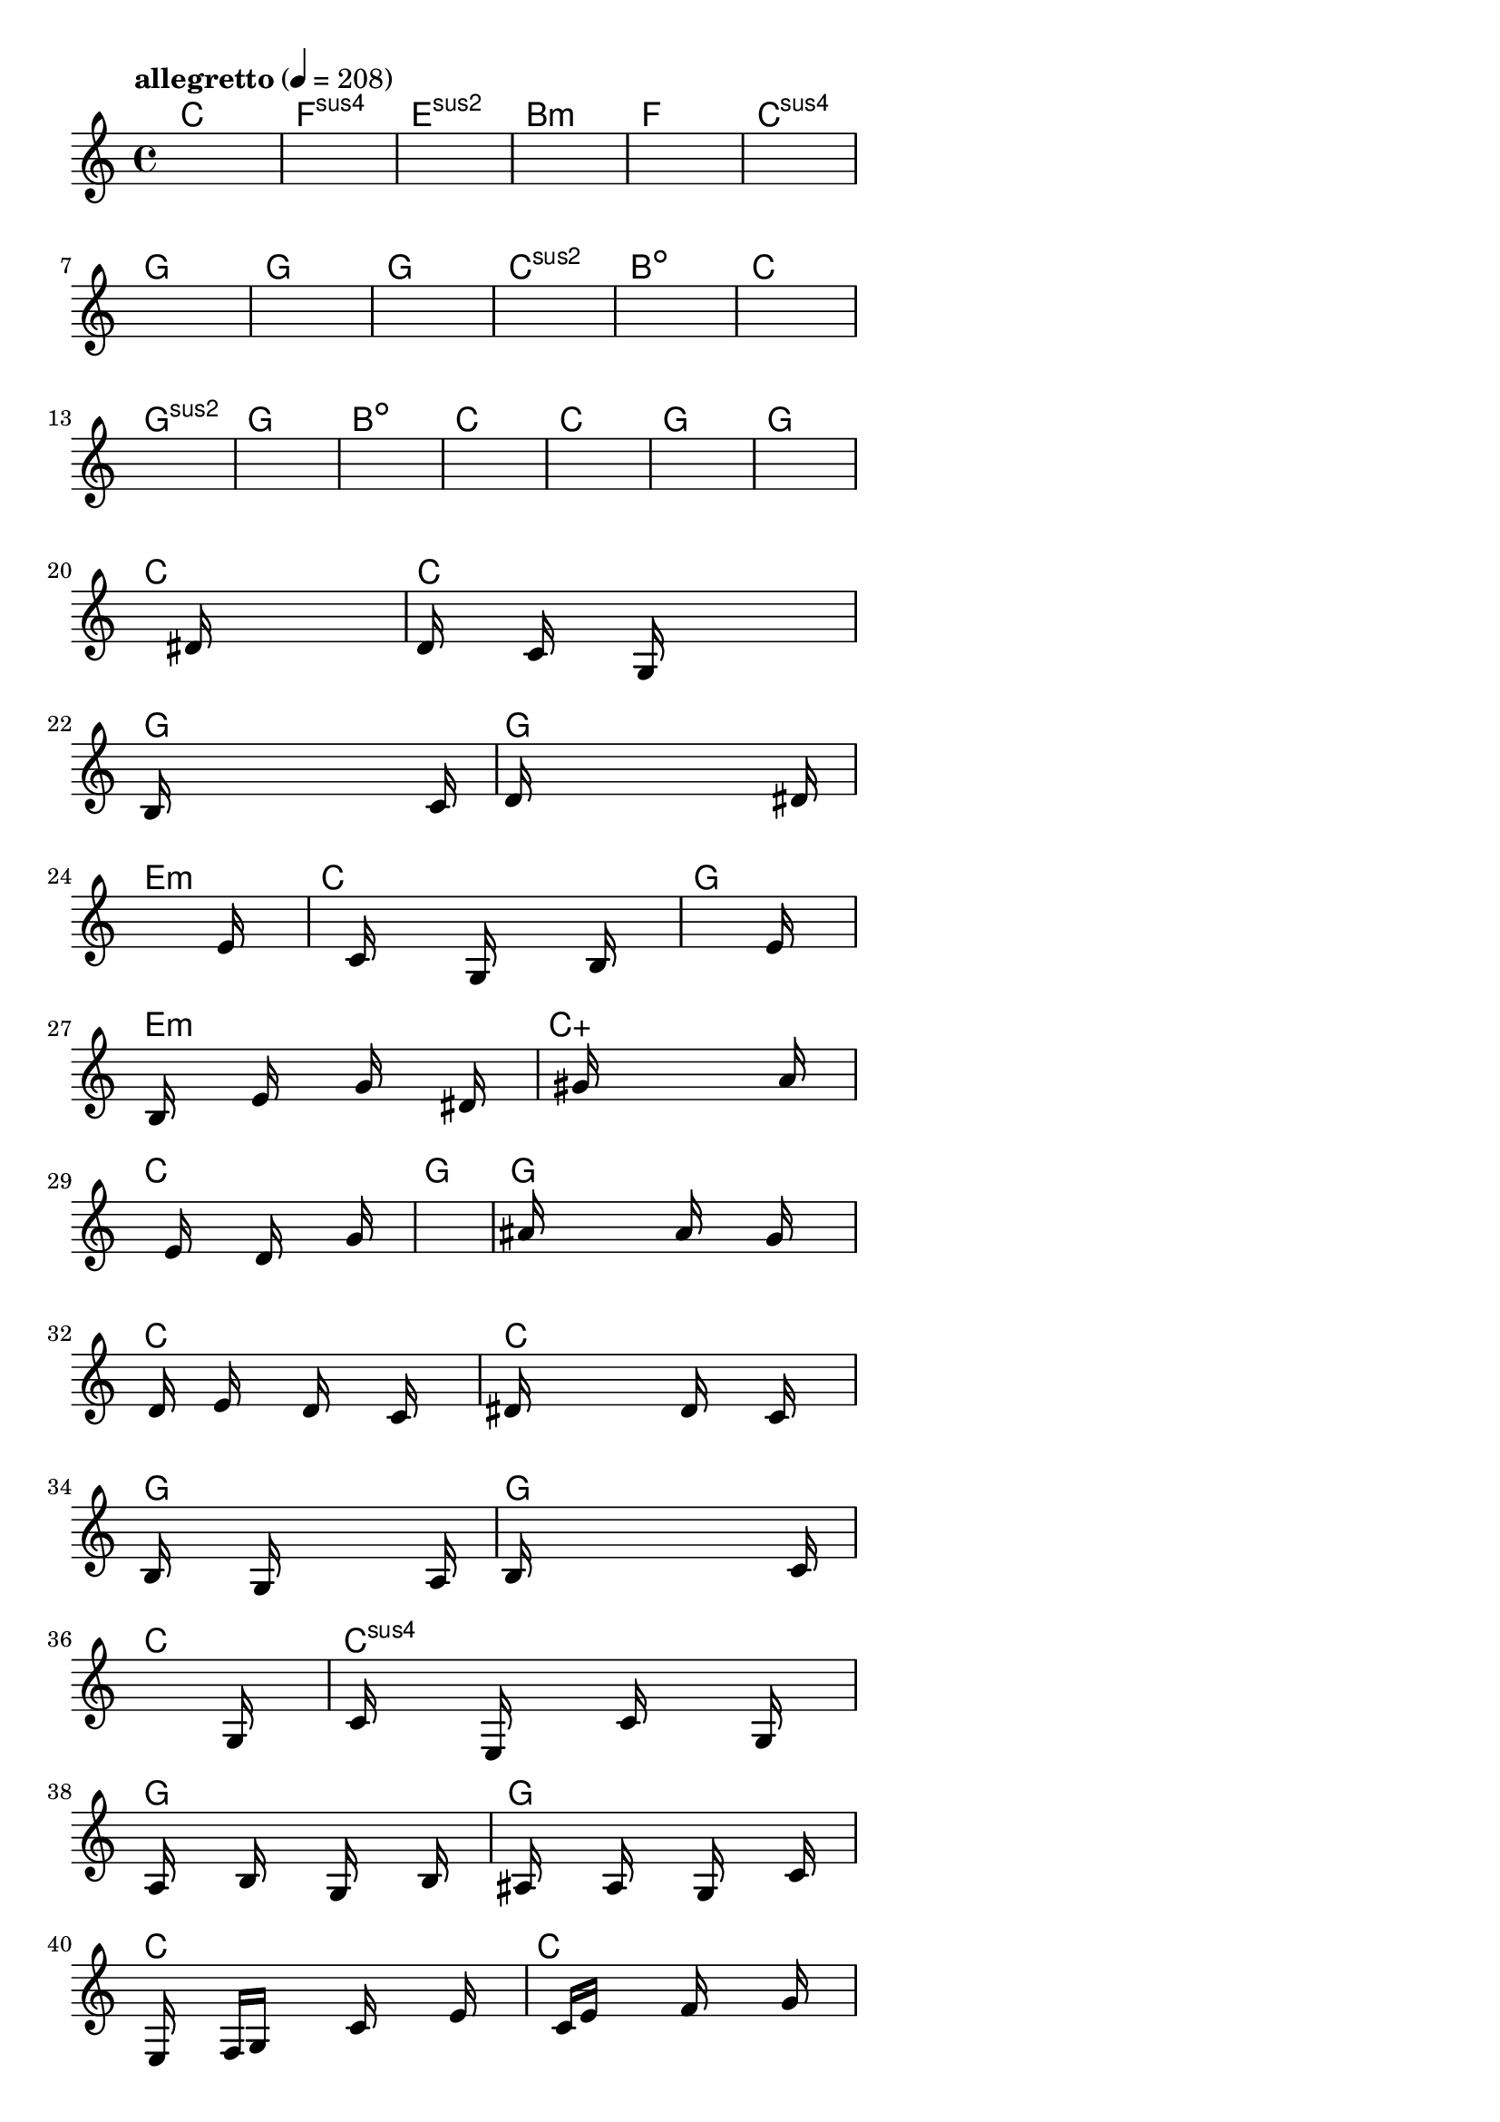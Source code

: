 \version "2.18.2"

% GaConfiguration:
  % size: 30
  % crossover: 0.8
  % mutation: 0.5
  % iterations: 20
  % fittestAlwaysSurvives: true
  % maxResults: 100
  % fitnessThreshold: 0.8
  % generationThreshold: 0.7


melody = {
 \key c\major
 \time 4/4
 \tempo  "allegretto" 4 = 208
 s16 s16 s16 s16  s16 s16 s16 s16  s16 s16 s16 s16  s16 s16 s16 s16 |
 s16 s16 s16 s16  s16 s16 s16 s16  s16 s16 s16 s16  s16 s16 s16 s16 |
 s16 s16 s16 s16  s16 s16 s16 s16  s16 s16 s16 s16  s16 s16 s16 s16 |
 s16 s16 s16 s16  s16 s16 s16 s16  s16 s16 s16 s16  s16 s16 s16 s16 |

 s16 s16 s16 s16  s16 s16 s16 s16  s16 s16 s16 s16  s16 s16 s16 s16 |
 s16 s16 s16 s16  s16 s16 s16 s16  s16 s16 s16 s16  s16 s16 s16 s16 |
 s16 s16 s16 s16  s16 s16 s16 s16  s16 s16 s16 s16  s16 s16 s16 s16 |
 s16 s16 s16 s16  s16 s16 s16 s16  s16 s16 s16 s16  s16 s16 s16 s16 |

 s16 s16 s16 s16  s16 s16 s16 s16  s16 s16 s16 s16  s16 s16 s16 s16 |
 s16 s16 s16 s16  s16 s16 s16 s16  s16 s16 s16 s16  s16 s16 s16 s16 |
 s16 s16 s16 s16  s16 s16 s16 s16  s16 s16 s16 s16  s16 s16 s16 s16 |
 s16 s16 s16 s16  s16 s16 s16 s16  s16 s16 s16 s16  s16 s16 s16 s16 |

 s16 s16 s16 s16  s16 s16 s16 s16  s16 s16 s16 s16  s16 s16 s16 s16 |
 s16 s16 s16 s16  s16 s16 s16 s16  s16 s16 s16 s16  s16 s16 s16 s16 |
 s16 s16 s16 s16  s16 s16 s16 s16  s16 s16 s16 s16  s16 s16 s16 s16 |
 s16 s16 s16 s16  s16 s16 s16 s16  s16 s16 s16 s16  s16 s16 s16 s16 |

 s16 s16 s16 s16  s16 s16 s16 s16  s16 s16 s16 s16  s16 s16 s16 s16 |
 s16 s16 s16 s16  s16 s16 s16 s16  s16 s16 s16 s16  s16 s16 s16 s16 |
 s16 s16 s16 s16  s16 s16 s16 s16  s16 s16 s16 s16  s16 s16 s16 s16 |
 s16 s16 s16 s16  s16 s16 s16 s16  dis'16 s16 s16 s16  s16 s16 s16 s16 |

 d'16 s16 s16 s16  c'16 s16 s16 s16  g16 s16 s16 s16  s16 s16 s16 s16 |
 b16 s16 s16 s16  s16 s16 s16 s16  s16 s16 s16 s16  s16 c'16 s16 s16 |
 d'16 s16 s16 s16  s16 s16 s16 s16  s16 s16 s16 s16  s16 dis'16 s16 s16 |
 s16 s16 s16 s16  s16 s16 s16 s16  s16 s16 s16 s16  s16 e'16 s16 s16 |

 s16 s16 s16 s16  s16 c'16 s16 s16  s16 g16 s16 s16  s16 b16 s16 s16 |
 s16 s16 s16 s16  s16 s16 s16 s16  s16 s16 s16 s16  s16 e'16 s16 s16 |
 s16 b16 s16 s16  s16 e'16 s16 s16  s16 g'16 s16 s16  s16 dis'16 s16 s16 |
 s16 s16 s16 s16  s16 gis'16 s16 s16  s16 s16 s16 s16  s16 a'16 s16 s16 |

 s16 s16 s16 s16  s16 e'16 s16 s16  s16 d'16 s16 s16  s16 g'16 s16 s16 |
 s16 s16 s16 s16  s16 s16 s16 s16  s16 s16 s16 s16  s16 s16 s16 s16 |
 s16 ais'16 s16 s16  s16 s16 s16 s16  a'16 s16 s16 s16  g'16 s16 s16 s16 |
 s16 d'16 s16 s16  e'16 s16 s16 s16  d'16 s16 s16 s16  c'16 s16 s16 s16 |

 dis'16 s16 s16 s16  s16 s16 s16 s16  d'16 s16 s16 s16  c'16 s16 s16 s16 |
 b16 s16 s16 s16  s16 g16 s16 s16  s16 s16 s16 s16  s16 a16 s16 s16 |
 b16 s16 s16 s16  s16 s16 s16 s16  s16 s16 s16 s16  s16 c'16 s16 s16 |
 s16 s16 s16 s16  s16 s16 s16 s16  s16 s16 s16 s16  s16 g16 s16 s16 |

 s16 c'16 s16 s16  s16 e16 s16 s16  s16 c'16 s16 s16  s16 g16 s16 s16 |
 s16 a16 s16 s16  s16 b16 s16 s16  s16 g16 s16 s16  s16 b16 s16 s16 |
 s16 ais16 s16 s16  s16 a16 s16 s16  s16 g16 s16 s16  s16 c'16 s16 s16 |
 s16 e16 s16 s16  f16 g16 s16 s16  s16 c'16 s16 s16  s16 e'16 s16 s16 |

 s16 s16 s16 s16  c'16 e'16 s16 s16  s16 f'16 s16 s16  s16 g'16 s16 s16 |
 s16 s16 s16 s16  g'16 e'16 s16 s16  s16 d'16 s16 s16  s16 s16 s16 s16 |
 f'16 s16 s16 s16  s16 e'16 s16 s16  s16 d'16 s16 s16  c'16 s16 s16 s16 |
 d'16 e'16 s16 s16  s16 s16 s16 s16  c'16 s16 s16 s16  s16 s16 s16 s16 |

 s16 s16 s16 s16  s16 s16 s16 s16  s16 s16 s16 s16  s16 s16 s16 s16 |
 s16 s16 s16 s16  s16 s16 s16 s16  s16 s16 s16 s16  s16 s16 s16 s16 |
 s16 s16 s16 s16  s16 s16 s16 s16  s16 s16 s16 s16  s16 s16 s16 s16 |
 s16 s16 s16 s16  s16 s16 s16 s16  s16 s16 s16 s16  s16 s16 s16 s16 |

}

lead = \chordmode {
% chord: C(#11), fitness: 0.5, complexity: 0.8666666666666667, execution time: 133ms
 c1: |
% chord: Fsus4(b9), fitness: 0.5, complexity: 0.8666666666666667, execution time: 31ms
 f1:sus4 |
% chord: Esus2, fitness: 0.5, complexity: 0.11666666666666665, execution time: 17ms
 e1:sus2 |
% chord: Bmin(#11), fitness: 0.7638888888888888, complexity: 0.8666666666666667, execution time: 30ms
 b1:m |

% chord: F, fitness: 0.5, complexity: 0.11666666666666665, execution time: 13ms
 f1: |
% chord: Csus4(b13#11), fitness: 0.4201388888888889, complexity: 0.8666666666666667, execution time: 18ms
 c1:sus4 |
% chord: G, fitness: 0.5416666666666666, complexity: 0.11666666666666665, execution time: 19ms
 g1: |
% chord: G(b13), fitness: 0.6597222222222222, complexity: 0.8666666666666667, execution time: 15ms
 g1: |

% chord: G, fitness: 0.6527777777777778, complexity: 0.11666666666666665, execution time: 18ms
 g1: |
% chord: Csus2(b9), fitness: 0.6770833333333334, complexity: 0.8666666666666667, execution time: 10ms
 c1:sus2 |
% chord: Bdim, fitness: 0.7430555555555555, complexity: 0.11666666666666665, execution time: 12ms
 b1:dim |
% chord: C(#9), fitness: 0.7430555555555555, complexity: 0.8666666666666667, execution time: 11ms
 c1: |

% chord: Gsus2(#11), fitness: 0.6701388888888888, complexity: 0.8666666666666667, execution time: 10ms
 g1:sus2 |
% chord: G, fitness: 0.8125, complexity: 0.11666666666666665, execution time: 17ms
 g1: |
% chord: Bdim, fitness: 0.8125, complexity: 0.11666666666666665, execution time: 3ms
 b1:dim |
% chord: C(#9), fitness: 0.8472222222222222, complexity: 0.8666666666666667, execution time: 8ms
 c1: |

% chord: C, fitness: 0.7951388888888888, complexity: 0.11666666666666665, execution time: 13ms
 c1: |
% chord: G, fitness: 0.8125, complexity: 0.11666666666666665, execution time: 4ms
 g1: |
% chord: G, fitness: 0.8125, complexity: 0.11666666666666665, execution time: 5ms
 g1: |
% chord: C(#9), fitness: 0.8125, complexity: 0.8666666666666667, execution time: 9ms
 c1: |

% chord: C, fitness: 0.8645833333333334, complexity: 0.11666666666666665, execution time: 7ms
 c1: |
% chord: G, fitness: 0.8433159722222222, complexity: 0.11666666666666665, execution time: 4ms
 g1: |
% chord: G, fitness: 0.8433159722222222, complexity: 0.11666666666666665, execution time: 5ms
 g1: |
% chord: Emin, fitness: 0.8355034722222222, complexity: 0.11666666666666665, execution time: 18ms
 e1:m |

% chord: C, fitness: 0.8433159722222222, complexity: 0.11666666666666665, execution time: 13ms
 c1: |
% chord: G, fitness: 0.7847222222222222, complexity: 0.11666666666666665, execution time: 10ms
 g1: |
% chord: Emin(#9), fitness: 0.8541666666666666, complexity: 0.8666666666666667, execution time: 15ms
 e1:m |
% chord: Caug, fitness: 0.8420138888888888, complexity: 0.16666666666666666, execution time: 9ms
 c1:aug |

% chord: C, fitness: 0.8420138888888888, complexity: 0.11666666666666665, execution time: 9ms
 c1: |
% chord: G, fitness: 0.8463541666666666, complexity: 0.11666666666666665, execution time: 9ms
 g1: |
% chord: G(b9), fitness: 0.8463541666666666, complexity: 0.8666666666666667, execution time: 4ms
 g1: |
% chord: C, fitness: 0.8567708333333334, complexity: 0.11666666666666665, execution time: 7ms
 c1: |

% chord: C, fitness: 0.8342013888888888, complexity: 0.11666666666666665, execution time: 11ms
 c1: |
% chord: G, fitness: 0.8342013888888888, complexity: 0.11666666666666665, execution time: 7ms
 g1: |
% chord: G, fitness: 0.8342013888888888, complexity: 0.11666666666666665, execution time: 6ms
 g1: |
% chord: C, fitness: 0.8368055555555555, complexity: 0.11666666666666665, execution time: 8ms
 c1: |

% chord: Csus4, fitness: 0.7821180555555555, complexity: 0.11666666666666665, execution time: 10ms
 c1:sus4 |
% chord: G, fitness: 0.7860243055555555, complexity: 0.11666666666666665, execution time: 8ms
 g1: |
% chord: G(#9), fitness: 0.7860243055555555, complexity: 0.8666666666666667, execution time: 9ms
 g1: |
% chord: C, fitness: 0.9166666666666666, complexity: 0.11666666666666665, execution time: 10ms
 c1: |

% chord: C, fitness: 0.8502604166666666, complexity: 0.11666666666666665, execution time: 11ms
 c1: |
% chord: G(b9), fitness: 0.8606770833333334, complexity: 0.8666666666666667, execution time: 12ms
 g1: |
% chord: G(#9), fitness: 0.8606770833333334, complexity: 0.8666666666666667, execution time: 5ms
 g1: |
% chord: Amin, fitness: 0.7365451388888888, complexity: 0.11666666666666665, execution time: 10ms
 a1:m |

% chord: C, fitness: 0.7495659722222222, complexity: 0.11666666666666665, execution time: 11ms
 c1: |
% chord: -, fitness: -, complexity: -, execution time: -
 s1 |
% chord: -, fitness: -, complexity: -, execution time: -
 s1 |
% chord: -, fitness: -, complexity: -, execution time: -
 s1 |

}

% avg execution time: 13ms
% avg chord complexity: 0.3447916666666669
% avg fitness value: 0.760054976851852

\score {
 <<
  \new ChordNames \lead
  \new Staff \melody
 >>
 \midi { }
 \layout {
  indent = #0
  line-width = #110
  \context {
    \Score
    \override SpacingSpanner.uniform-stretching = ##t
    \accidentalStyle forget    }
 }
}